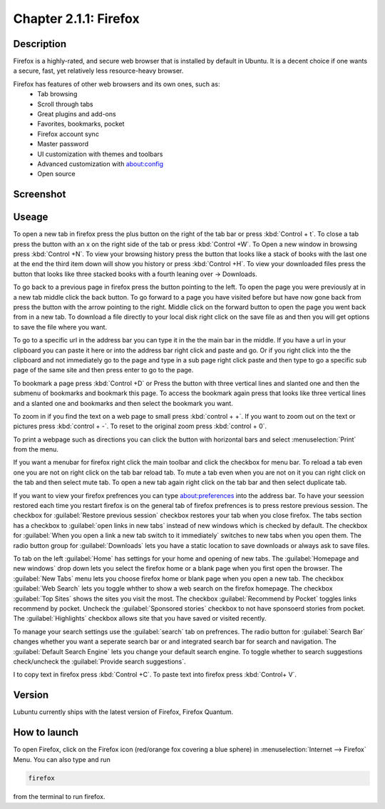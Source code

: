 Chapter 2.1.1: Firefox
==============================

Description
---------------
Firefox is a highly-rated, and secure web browser that is installed by default in Ubuntu.
It is a decent choice if one wants a secure, fast, yet relatively less resource-heavy browser. 

Firefox has features of other web browsers and its own ones, such as:
 - Tab browsing
 - Scroll through tabs
 - Great plugins and add-ons
 - Favorites, bookmarks, pocket
 - Firefox account sync
 - Master password
 - UI customization with themes and toolbars
 - Advanced customization with about:config
 - Open source

Screenshot
--------------
.. image:: firefox-screenshot.png
   :width: 80%

Useage
------
To open a new tab in firefox press the plus button on the right of the tab bar or press :kbd:`Control + t`. To close a tab press the button with an x on the right side of the tab or press :kbd:`Control +W`.  To Open a new window in browsing press :kbd:`Control +N`. To view your browsing history press the button that looks like a stack of books with the last one at the end the third item down will show you history or press :kbd:`Control +H`. To view your downloaded files press the button that looks like three stacked books with a fourth leaning over -> Downloads.

To go back to a previous page in firefox press the button pointing to the left. To open the page you were previously at in a new tab middle click the back button. To go forward to a page you have visited before but have now gone back from press the button with the arrow pointing to the right. Middle click on the forward button to open the page you went back from in a new tab. To download a file directly to your local disk right click on the save file as and then you will get options to save the file where you want.  

To go to a specific url in the address bar you can type it in the the main bar in the middle. If you have a url in your clipboard you can paste it here or into the address bar right click and paste and go. Or if you right click into the the clipboard and not immediately go to the page and type in a sub page right click paste and then type to go a specific sub page of the same site and then press enter to go to the page. 

To bookmark a page press :kbd:`Control +D` or Press the button with three vertical lines and slanted one and then the submenu of bookmarks and bookmark this page. To access the bookmark again press that looks like three vertical lines and a slanted one and bookmarks and then select the bookmark you want.

To zoom in if you find the text on a web page to small press :kbd:`control + +`. If you want to zoom out on the text or pictures press :kbd:`control + -`. To reset to the original zoom press :kbd:`control + 0`.

To print a webpage such as directions you can click the button with horizontal bars and select :menuselection:`Print` from the menu. 

If you want a menubar for firefox right click the main toolbar and click the checkbox for menu bar. To reload a tab even one you are not on right click on the tab bar reload tab. To mute a tab even when you are not on it you can right click on the tab and then select mute tab. To open a new tab again right click on the tab bar and then select duplicate tab.

If you want to view your firefox prefrences you can type about:preferences into the address bar. To have your seession restored each time you restart firefox is on the general tab of firefox prefrences is to press restore previous session. The checkbox for :guilabel:`Restore previous session` checkbox restores your tab when you close firefox. The tabs section has a checkbox to :guilabel:`open links in new tabs` instead of new windows which is checked by default. The checkbox for :guilabel:`When you open a link a new tab switch to it immediately` switches to new tabs when you open them. The radio button group for :guilabel:`Downloads` lets you have a static location to save downloads or always ask to save files. 

To tab on the left :guilabel:`Home` has settings for your home and opening of new tabs. The :guilabel:`Homepage and new windows` drop down lets you select the firefox home or a blank page when you first open the browser. The :guilabel:`New Tabs` menu lets you choose firefox home or blank page when you open a new tab. The checkbox :guilabel:`Web Search` lets you toggle whther to show a web search on the firefox homepage. The checkbox :guilabel:`Top Sites` shows the sites you visit the most. The checkbox :guilabel:`Recommend by Pocket` toggles links recommend by pocket. Uncheck the :guilabel:`Sponsored stories` checkbox to not have sponsoerd stories from pocket. The :guilabel:`Highlights` checkbox allows site that you have saved or visited recently.  

.. image:: prefrenceshome.png

To manage your search settings use the :guilabel:`search` tab on prefrences. The radio button for :guilabel:`Search Bar` changes whether you want a seperate search bar or and integrated search bar for search and navigation. The :guilabel:`Default Search Engine` lets you change your default search engine. To toggle whether to search suggestions check/uncheck the :guilabel:`Provide search suggestions`.

I to copy text in firefox press :kbd:`Control +C`. To paste text into firefox press :kbd:`Control+ V`.

Version
----------
Lubuntu currently ships with the latest version of Firefox, Firefox Quantum.

How to launch
----------------
To open Firefox, click on the Firefox icon (red/orange fox covering a blue sphere) in :menuselection:`Internet --> Firefox` Menu.
You can also type and run 

.. code:: 

   firefox

from the terminal to run firefox. 
